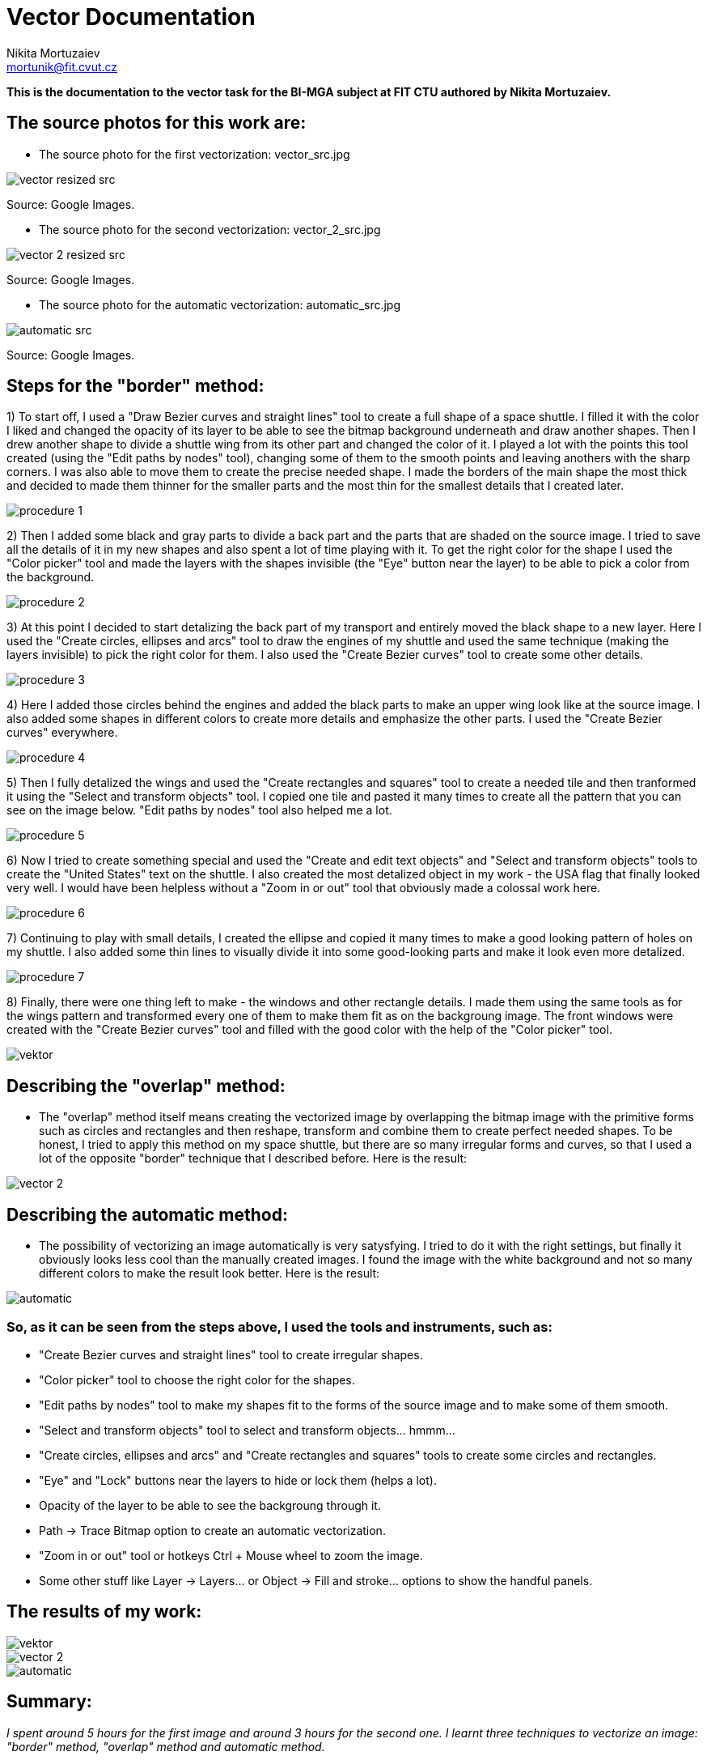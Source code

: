 = Vector Documentation
Nikita Mortuzaiev <mortunik@fit.cvut.cz>

[.lead]
*This is the documentation to the vector task for the BI-MGA subject at FIT CTU authored by Nikita Mortuzaiev.*






//Showing all the source images for all the results and where I got them
== The source photos for this work are:

 - The source photo for the first vectorization: vector_src.jpg

image::vector/sources/vector_resized_src.jpg[]

[.small]#Source: Google Images.#

 - The source photo for the second vectorization: vector_2_src.jpg

image::vector/sources/vector_2_resized_src.jpg[]

[.small]#Source: Google Images.#

 - The source photo for the automatic vectorization: automatic_src.jpg

image::vector/sources/automatic_src.jpg[]

[.small]#Source: Google Images.#






//Describing the process of creating the first image
== Steps for the "border" method:

1) To start off, I used a "Draw Bezier curves and straight lines" tool to create a full shape of a space shuttle. I filled it with 
the color I liked and changed the opacity of its layer to be able to see the bitmap background underneath and draw another shapes. 
Then I drew another shape to divide a shuttle wing from its other part and changed the color of it. I played a lot with the points 
this tool created (using the "Edit paths by nodes" tool), changing some of them to the smooth points and leaving anothers with the 
sharp corners. I was also able to move them to create the precise needed shape. I made the borders of the main shape the most thick 
and decided to made them thinner for the smaller parts and the most thin for the smallest details that I created later.

image::vector/procedure/procedure_1.png[]

2) Then I added some black and gray parts to divide a back part and the parts that are shaded on the source image. I tried to save 
all the details of it in my new shapes and also spent a lot of time playing with it. To get the right color for the shape I used the 
"Color picker" tool and made the layers with the shapes invisible (the "Eye" button near the layer) to be able to pick a color from 
the background.

image::vector/procedure/procedure_2.png[]

3) At this point I decided to start detalizing the back part of my transport and entirely moved the black shape to a new layer. Here 
I used the "Create circles, ellipses and arcs" tool to draw the engines of my shuttle and used the same technique (making the 
layers invisible) to pick the right color for them. I also used the "Create Bezier curves" tool to create some other details.

image::vector/procedure/procedure_3.png[]

4) Here I added those circles behind the engines and added the black parts to make an upper wing look like at the source image. I 
also added some shapes in different colors to create more details and emphasize the other parts. I used the "Create Bezier curves" 
everywhere.

image::vector/procedure/procedure_4.png[]

5) Then I fully detalized the wings and used the "Create rectangles and squares" tool to create a needed tile and then tranformed it 
using the "Select and transform objects" tool. I copied one tile and pasted it many times to create all the pattern that you can see 
on the image below. "Edit paths by nodes" tool also helped me a lot.

image::vector/procedure/procedure_5.png[]

6) Now I tried to create something special and used the "Create and edit text objects" and "Select and transform objects" tools to 
create the "United States" text on the shuttle. I also created the most detalized object in my work - the USA flag that finally 
looked very well. I would have been helpless without a "Zoom in or out" tool that obviously made a colossal work here.

image::vector/procedure/procedure_6.png[]

7) Continuing to play with small details, I created the ellipse and copied it many times to make a good looking pattern of holes on 
my shuttle. I also added some thin lines to visually divide it into some good-looking parts and make it look even more detalized.

image::vector/procedure/procedure_7.png[]

8) Finally, there were one thing left to make - the windows and other rectangle details. I made them using the same tools as for the 
wings pattern and transformed every one of them to make them fit as on the backgroung image. The front windows were created with the 
"Create Bezier curves" tool and filled with the good color with the help of the "Color picker" tool.

image::vektor.svg[]





//Describing the process of creating the second image
== Describing the "overlap" method:

 - The "overlap" method itself means creating the vectorized image by overlapping the bitmap image with the primitive forms such as 
circles and rectangles and then reshape, transform and combine them to create perfect needed shapes. To be honest, I tried to apply 
this method on my space shuttle, but there are so many irregular forms and curves, so that I used a lot of the opposite "border" 
technique that I described before. Here is the result:

image::vector/vector_2.svg[]





//Describing the automatic vectorization
== Describing the automatic method:

 - The possibility of vectorizing an image automatically is very satysfying. I tried to do it with the right settings, but finally 
it obviously looks less cool than the manually created images. I found the image with the white background and not so many different 
colors to make the result look better. Here is the result:

image::vector/automatic.svg[]







//Writing all the tools and filters I used
=== So, as it can be seen from the steps above, I used the tools and instruments, such as:

 - "Create Bezier curves and straight lines" tool to create irregular shapes.
 - "Color picker" tool to choose the right color for the shapes.
 - "Edit paths by nodes" tool to make my shapes fit to the forms of the source image and to make some of them smooth.
 - "Select and transform objects" tool to select and transform objects... hmmm...
 - "Create circles, ellipses and arcs" and "Create rectangles and squares" tools to create some circles and rectangles.
 - "Eye" and "Lock" buttons near the layers to hide or lock them (helps a lot).
 - Opacity of the layer to be able to see the backgroung through it.
 - Path -> Trace Bitmap option to create an automatic vectorization.
 - "Zoom in or out" tool or hotkeys Ctrl + Mouse wheel to zoom the image.
 - Some other stuff like Layer -> Layers... or Object -> Fill and stroke... options to show the handful panels.








== The results of my work:

image::vektor.svg[]

image::vector/vector_2.svg[]

image::vector/automatic.svg[]





== Summary:

_I spent around 5 hours for the first image and around 3 hours for the second one. I learnt three techniques to vectorize an image: 
"border" method, "overlap" method and automatic method._
